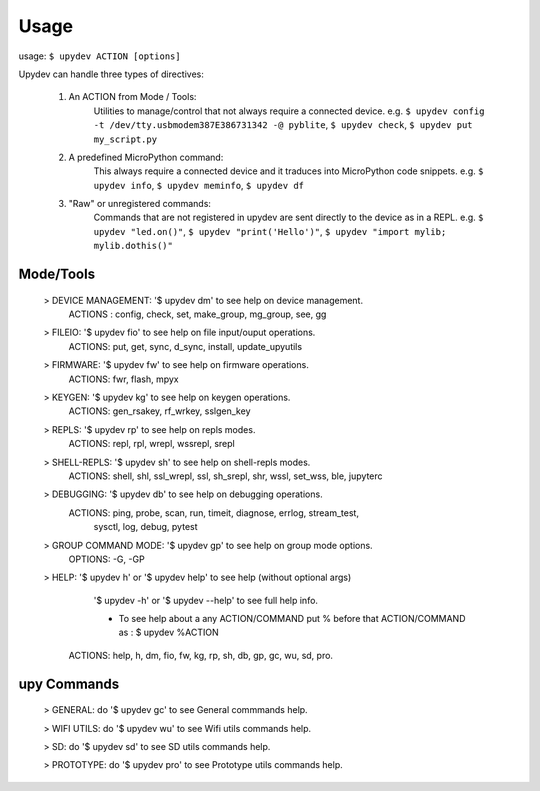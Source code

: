 
Usage
======

usage: ``$ upydev ACTION [options]``

Upydev can handle three types of directives:

	1) An ACTION from Mode / Tools:
			Utilities to manage/control that not always require a connected device.
			e.g. ``$ upydev config -t /dev/tty.usbmodem387E386731342 -@ pyblite``,
			``$ upydev check``, ``$ upydev put my_script.py``


	2) A predefined MicroPython command:
			This always require a connected device and it traduces into MicroPython code snippets.
			e.g. ``$ upydev info``, ``$ upydev meminfo``, ``$ upydev df``

	3) "Raw" or unregistered commands:
			Commands that are not registered in upydev are sent directly to the device as in a REPL.
			e.g. ``$ upydev "led.on()"``, ``$ upydev "print('Hello')"``, ``$ upydev "import mylib; mylib.dothis()"``


Mode/Tools
-----------
	> DEVICE MANAGEMENT: '$ upydev dm' to see help on device management.
	    ACTIONS : config, check, set, make_group, mg_group, see, gg

	> FILEIO: '$ upydev fio' to see help on file input/ouput operations.
	    ACTIONS: put, get, sync, d_sync, install, update_upyutils

	> FIRMWARE: '$ upydev fw' to see help on firmware operations.
	    ACTIONS: fwr, flash, mpyx

	> KEYGEN: '$ upydev kg' to see help on keygen operations.
	    ACTIONS: gen_rsakey, rf_wrkey, sslgen_key

	> REPLS: '$ upydev rp' to see help on repls modes.
	    ACTIONS: repl, rpl, wrepl, wssrepl, srepl

	> SHELL-REPLS: '$ upydev sh' to see help on shell-repls modes.
	    ACTIONS: shell, shl, ssl_wrepl, ssl, sh_srepl, shr, wssl, set_wss, ble, jupyterc

	> DEBUGGING: '$ upydev db' to see help on debugging operations.
	    ACTIONS: ping, probe, scan, run, timeit, diagnose, errlog, stream_test,
	             sysctl, log, debug, pytest

	> GROUP COMMAND MODE: '$ upydev gp' to see help on group mode options.
	    OPTIONS: -G, -GP

	> HELP: '$ upydev h' or '$ upydev help' to see help (without optional args)
	        '$ upydev -h' or '$ upydev --help' to see full help info.

	        - To see help about a any ACTION/COMMAND
	          put % before that ACTION/COMMAND as : $ upydev %ACTION

	    ACTIONS: help, h, dm, fio, fw, kg, rp, sh, db, gp, gc, wu, sd, pro.

upy Commands
------------
	> GENERAL: do '$ upydev gc' to see General commmands help.

	> WIFI UTILS: do '$ upydev wu' to see Wifi utils commands help.

	> SD: do '$ upydev sd' to see SD utils commands help.

	> PROTOTYPE: do '$ upydev pro' to see Prototype utils commands help.
